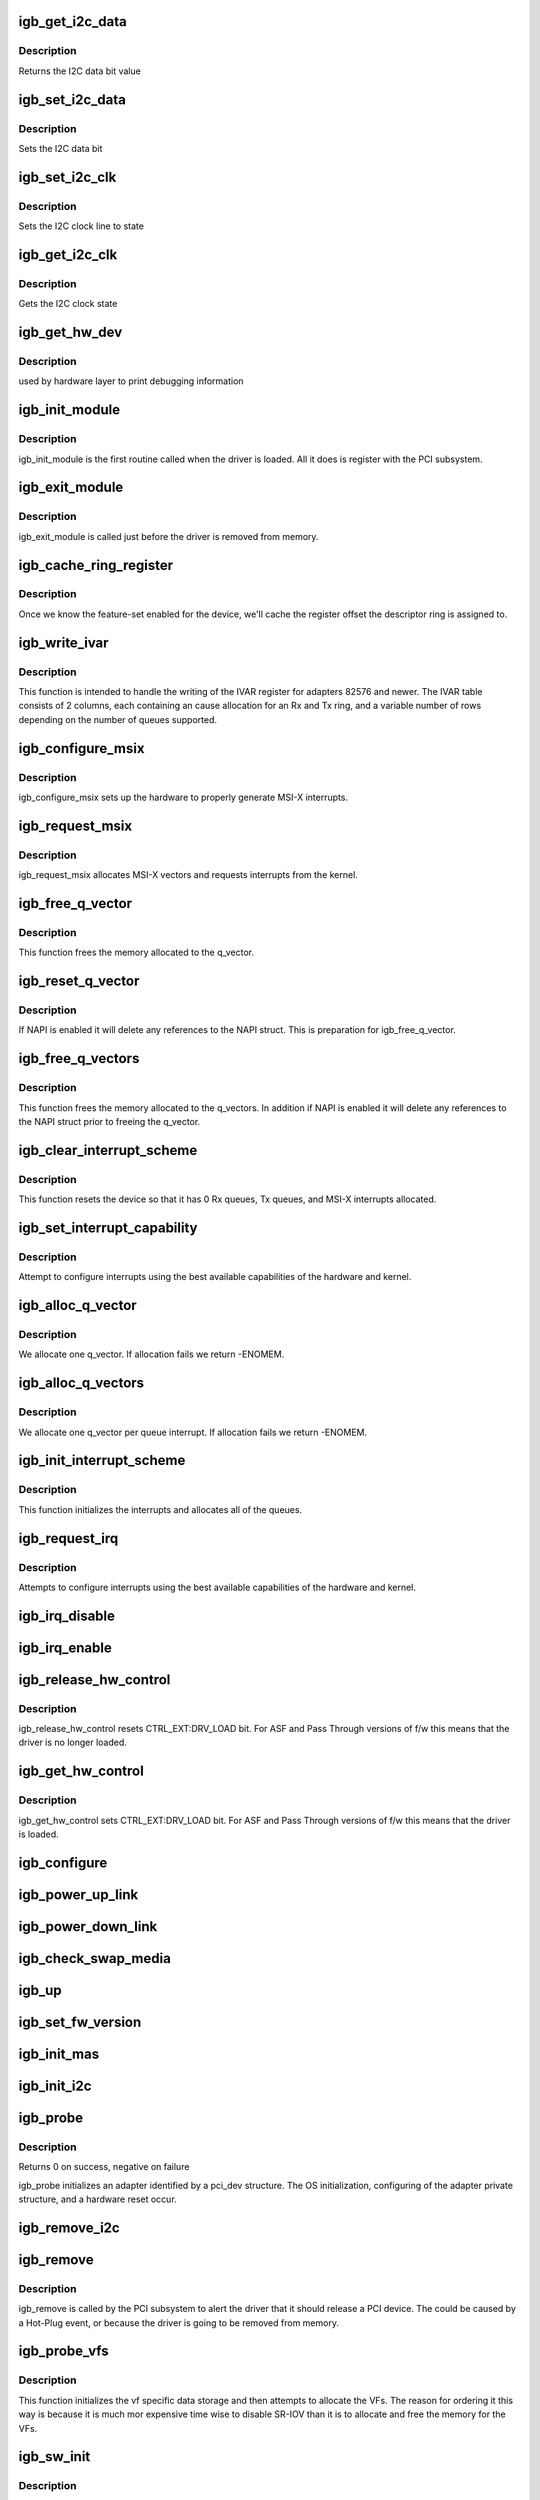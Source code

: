 .. -*- coding: utf-8; mode: rst -*-
.. src-file: drivers/net/ethernet/intel/igb/igb_main.c

.. _`igb_get_i2c_data`:

igb_get_i2c_data
================

.. c:function:: int igb_get_i2c_data(void *data)

    Reads the I2C SDA data bit

    :param void \*data:
        *undescribed*

.. _`igb_get_i2c_data.description`:

Description
-----------

Returns the I2C data bit value

.. _`igb_set_i2c_data`:

igb_set_i2c_data
================

.. c:function:: void igb_set_i2c_data(void *data, int state)

    Sets the I2C data bit

    :param void \*data:
        pointer to hardware structure

    :param int state:
        I2C data value (0 or 1) to set

.. _`igb_set_i2c_data.description`:

Description
-----------

Sets the I2C data bit

.. _`igb_set_i2c_clk`:

igb_set_i2c_clk
===============

.. c:function:: void igb_set_i2c_clk(void *data, int state)

    Sets the I2C SCL clock

    :param void \*data:
        pointer to hardware structure

    :param int state:
        state to set clock

.. _`igb_set_i2c_clk.description`:

Description
-----------

Sets the I2C clock line to state

.. _`igb_get_i2c_clk`:

igb_get_i2c_clk
===============

.. c:function:: int igb_get_i2c_clk(void *data)

    Gets the I2C SCL clock state

    :param void \*data:
        pointer to hardware structure

.. _`igb_get_i2c_clk.description`:

Description
-----------

Gets the I2C clock state

.. _`igb_get_hw_dev`:

igb_get_hw_dev
==============

.. c:function:: struct net_device *igb_get_hw_dev(struct e1000_hw *hw)

    return device

    :param struct e1000_hw \*hw:
        pointer to hardware structure

.. _`igb_get_hw_dev.description`:

Description
-----------

used by hardware layer to print debugging information

.. _`igb_init_module`:

igb_init_module
===============

.. c:function:: int igb_init_module( void)

    Driver Registration Routine

    :param  void:
        no arguments

.. _`igb_init_module.description`:

Description
-----------

igb_init_module is the first routine called when the driver is
loaded. All it does is register with the PCI subsystem.

.. _`igb_exit_module`:

igb_exit_module
===============

.. c:function:: void __exit igb_exit_module( void)

    Driver Exit Cleanup Routine

    :param  void:
        no arguments

.. _`igb_exit_module.description`:

Description
-----------

igb_exit_module is called just before the driver is removed
from memory.

.. _`igb_cache_ring_register`:

igb_cache_ring_register
=======================

.. c:function:: void igb_cache_ring_register(struct igb_adapter *adapter)

    Descriptor ring to register mapping

    :param struct igb_adapter \*adapter:
        board private structure to initialize

.. _`igb_cache_ring_register.description`:

Description
-----------

Once we know the feature-set enabled for the device, we'll cache
the register offset the descriptor ring is assigned to.

.. _`igb_write_ivar`:

igb_write_ivar
==============

.. c:function:: void igb_write_ivar(struct e1000_hw *hw, int msix_vector, int index, int offset)

    configure ivar for given MSI-X vector

    :param struct e1000_hw \*hw:
        pointer to the HW structure

    :param int msix_vector:
        vector number we are allocating to a given ring

    :param int index:
        row index of IVAR register to write within IVAR table

    :param int offset:
        column offset of in IVAR, should be multiple of 8

.. _`igb_write_ivar.description`:

Description
-----------

This function is intended to handle the writing of the IVAR register
for adapters 82576 and newer.  The IVAR table consists of 2 columns,
each containing an cause allocation for an Rx and Tx ring, and a
variable number of rows depending on the number of queues supported.

.. _`igb_configure_msix`:

igb_configure_msix
==================

.. c:function:: void igb_configure_msix(struct igb_adapter *adapter)

    Configure MSI-X hardware

    :param struct igb_adapter \*adapter:
        board private structure to initialize

.. _`igb_configure_msix.description`:

Description
-----------

igb_configure_msix sets up the hardware to properly
generate MSI-X interrupts.

.. _`igb_request_msix`:

igb_request_msix
================

.. c:function:: int igb_request_msix(struct igb_adapter *adapter)

    Initialize MSI-X interrupts

    :param struct igb_adapter \*adapter:
        board private structure to initialize

.. _`igb_request_msix.description`:

Description
-----------

igb_request_msix allocates MSI-X vectors and requests interrupts from the
kernel.

.. _`igb_free_q_vector`:

igb_free_q_vector
=================

.. c:function:: void igb_free_q_vector(struct igb_adapter *adapter, int v_idx)

    Free memory allocated for specific interrupt vector

    :param struct igb_adapter \*adapter:
        board private structure to initialize

    :param int v_idx:
        Index of vector to be freed

.. _`igb_free_q_vector.description`:

Description
-----------

This function frees the memory allocated to the q_vector.

.. _`igb_reset_q_vector`:

igb_reset_q_vector
==================

.. c:function:: void igb_reset_q_vector(struct igb_adapter *adapter, int v_idx)

    Reset config for interrupt vector

    :param struct igb_adapter \*adapter:
        board private structure to initialize

    :param int v_idx:
        Index of vector to be reset

.. _`igb_reset_q_vector.description`:

Description
-----------

If NAPI is enabled it will delete any references to the
NAPI struct. This is preparation for igb_free_q_vector.

.. _`igb_free_q_vectors`:

igb_free_q_vectors
==================

.. c:function:: void igb_free_q_vectors(struct igb_adapter *adapter)

    Free memory allocated for interrupt vectors

    :param struct igb_adapter \*adapter:
        board private structure to initialize

.. _`igb_free_q_vectors.description`:

Description
-----------

This function frees the memory allocated to the q_vectors.  In addition if
NAPI is enabled it will delete any references to the NAPI struct prior
to freeing the q_vector.

.. _`igb_clear_interrupt_scheme`:

igb_clear_interrupt_scheme
==========================

.. c:function:: void igb_clear_interrupt_scheme(struct igb_adapter *adapter)

    reset the device to a state of no interrupts

    :param struct igb_adapter \*adapter:
        board private structure to initialize

.. _`igb_clear_interrupt_scheme.description`:

Description
-----------

This function resets the device so that it has 0 Rx queues, Tx queues, and
MSI-X interrupts allocated.

.. _`igb_set_interrupt_capability`:

igb_set_interrupt_capability
============================

.. c:function:: void igb_set_interrupt_capability(struct igb_adapter *adapter, bool msix)

    set MSI or MSI-X if supported

    :param struct igb_adapter \*adapter:
        board private structure to initialize

    :param bool msix:
        boolean value of MSIX capability

.. _`igb_set_interrupt_capability.description`:

Description
-----------

Attempt to configure interrupts using the best available
capabilities of the hardware and kernel.

.. _`igb_alloc_q_vector`:

igb_alloc_q_vector
==================

.. c:function:: int igb_alloc_q_vector(struct igb_adapter *adapter, int v_count, int v_idx, int txr_count, int txr_idx, int rxr_count, int rxr_idx)

    Allocate memory for a single interrupt vector

    :param struct igb_adapter \*adapter:
        board private structure to initialize

    :param int v_count:
        q_vectors allocated on adapter, used for ring interleaving

    :param int v_idx:
        index of vector in adapter struct

    :param int txr_count:
        total number of Tx rings to allocate

    :param int txr_idx:
        index of first Tx ring to allocate

    :param int rxr_count:
        total number of Rx rings to allocate

    :param int rxr_idx:
        index of first Rx ring to allocate

.. _`igb_alloc_q_vector.description`:

Description
-----------

We allocate one q_vector.  If allocation fails we return -ENOMEM.

.. _`igb_alloc_q_vectors`:

igb_alloc_q_vectors
===================

.. c:function:: int igb_alloc_q_vectors(struct igb_adapter *adapter)

    Allocate memory for interrupt vectors

    :param struct igb_adapter \*adapter:
        board private structure to initialize

.. _`igb_alloc_q_vectors.description`:

Description
-----------

We allocate one q_vector per queue interrupt.  If allocation fails we
return -ENOMEM.

.. _`igb_init_interrupt_scheme`:

igb_init_interrupt_scheme
=========================

.. c:function:: int igb_init_interrupt_scheme(struct igb_adapter *adapter, bool msix)

    initialize interrupts, allocate queues/vectors

    :param struct igb_adapter \*adapter:
        board private structure to initialize

    :param bool msix:
        boolean value of MSIX capability

.. _`igb_init_interrupt_scheme.description`:

Description
-----------

This function initializes the interrupts and allocates all of the queues.

.. _`igb_request_irq`:

igb_request_irq
===============

.. c:function:: int igb_request_irq(struct igb_adapter *adapter)

    initialize interrupts

    :param struct igb_adapter \*adapter:
        board private structure to initialize

.. _`igb_request_irq.description`:

Description
-----------

Attempts to configure interrupts using the best available
capabilities of the hardware and kernel.

.. _`igb_irq_disable`:

igb_irq_disable
===============

.. c:function:: void igb_irq_disable(struct igb_adapter *adapter)

    Mask off interrupt generation on the NIC

    :param struct igb_adapter \*adapter:
        board private structure

.. _`igb_irq_enable`:

igb_irq_enable
==============

.. c:function:: void igb_irq_enable(struct igb_adapter *adapter)

    Enable default interrupt generation settings

    :param struct igb_adapter \*adapter:
        board private structure

.. _`igb_release_hw_control`:

igb_release_hw_control
======================

.. c:function:: void igb_release_hw_control(struct igb_adapter *adapter)

    release control of the h/w to f/w

    :param struct igb_adapter \*adapter:
        address of board private structure

.. _`igb_release_hw_control.description`:

Description
-----------

igb_release_hw_control resets CTRL_EXT:DRV_LOAD bit.
For ASF and Pass Through versions of f/w this means that the
driver is no longer loaded.

.. _`igb_get_hw_control`:

igb_get_hw_control
==================

.. c:function:: void igb_get_hw_control(struct igb_adapter *adapter)

    get control of the h/w from f/w

    :param struct igb_adapter \*adapter:
        address of board private structure

.. _`igb_get_hw_control.description`:

Description
-----------

igb_get_hw_control sets CTRL_EXT:DRV_LOAD bit.
For ASF and Pass Through versions of f/w this means that
the driver is loaded.

.. _`igb_configure`:

igb_configure
=============

.. c:function:: void igb_configure(struct igb_adapter *adapter)

    configure the hardware for RX and TX

    :param struct igb_adapter \*adapter:
        private board structure

.. _`igb_power_up_link`:

igb_power_up_link
=================

.. c:function:: void igb_power_up_link(struct igb_adapter *adapter)

    Power up the phy/serdes link

    :param struct igb_adapter \*adapter:
        address of board private structure

.. _`igb_power_down_link`:

igb_power_down_link
===================

.. c:function:: void igb_power_down_link(struct igb_adapter *adapter)

    Power down the phy/serdes link

    :param struct igb_adapter \*adapter:
        address of board private structure

.. _`igb_check_swap_media`:

igb_check_swap_media
====================

.. c:function:: void igb_check_swap_media(struct igb_adapter *adapter)

    :param struct igb_adapter \*adapter:
        address of the board private structure

.. _`igb_up`:

igb_up
======

.. c:function:: int igb_up(struct igb_adapter *adapter)

    Open the interface and prepare it to handle traffic

    :param struct igb_adapter \*adapter:
        board private structure

.. _`igb_set_fw_version`:

igb_set_fw_version
==================

.. c:function:: void igb_set_fw_version(struct igb_adapter *adapter)

    Configure version string for ethtool

    :param struct igb_adapter \*adapter:
        adapter struct

.. _`igb_init_mas`:

igb_init_mas
============

.. c:function:: void igb_init_mas(struct igb_adapter *adapter)

    init Media Autosense feature if enabled in the NVM

    :param struct igb_adapter \*adapter:
        adapter struct

.. _`igb_init_i2c`:

igb_init_i2c
============

.. c:function:: s32 igb_init_i2c(struct igb_adapter *adapter)

    Init I2C interface

    :param struct igb_adapter \*adapter:
        pointer to adapter structure

.. _`igb_probe`:

igb_probe
=========

.. c:function:: int igb_probe(struct pci_dev *pdev, const struct pci_device_id *ent)

    Device Initialization Routine

    :param struct pci_dev \*pdev:
        PCI device information struct

    :param const struct pci_device_id \*ent:
        entry in igb_pci_tbl

.. _`igb_probe.description`:

Description
-----------

Returns 0 on success, negative on failure

igb_probe initializes an adapter identified by a pci_dev structure.
The OS initialization, configuring of the adapter private structure,
and a hardware reset occur.

.. _`igb_remove_i2c`:

igb_remove_i2c
==============

.. c:function:: void igb_remove_i2c(struct igb_adapter *adapter)

    Cleanup  I2C interface

    :param struct igb_adapter \*adapter:
        pointer to adapter structure

.. _`igb_remove`:

igb_remove
==========

.. c:function:: void igb_remove(struct pci_dev *pdev)

    Device Removal Routine

    :param struct pci_dev \*pdev:
        PCI device information struct

.. _`igb_remove.description`:

Description
-----------

igb_remove is called by the PCI subsystem to alert the driver
that it should release a PCI device.  The could be caused by a
Hot-Plug event, or because the driver is going to be removed from
memory.

.. _`igb_probe_vfs`:

igb_probe_vfs
=============

.. c:function:: void igb_probe_vfs(struct igb_adapter *adapter)

    Initialize vf data storage and add VFs to pci config space

    :param struct igb_adapter \*adapter:
        board private structure to initialize

.. _`igb_probe_vfs.description`:

Description
-----------

This function initializes the vf specific data storage and then attempts to
allocate the VFs.  The reason for ordering it this way is because it is much
mor expensive time wise to disable SR-IOV than it is to allocate and free
the memory for the VFs.

.. _`igb_sw_init`:

igb_sw_init
===========

.. c:function:: int igb_sw_init(struct igb_adapter *adapter)

    Initialize general software structures (struct igb_adapter)

    :param struct igb_adapter \*adapter:
        board private structure to initialize

.. _`igb_sw_init.description`:

Description
-----------

igb_sw_init initializes the Adapter private data structure.
Fields are initialized based on PCI device information and
OS network device settings (MTU size).

.. _`__igb_open`:

__igb_open
==========

.. c:function:: int __igb_open(struct net_device *netdev, bool resuming)

    Called when a network interface is made active

    :param struct net_device \*netdev:
        network interface device structure

    :param bool resuming:
        *undescribed*

.. _`__igb_open.description`:

Description
-----------

Returns 0 on success, negative value on failure

The open entry point is called when a network interface is made
active by the system (IFF_UP).  At this point all resources needed
for transmit and receive operations are allocated, the interrupt
handler is registered with the OS, the watchdog timer is started,
and the stack is notified that the interface is ready.

.. _`__igb_close`:

__igb_close
===========

.. c:function:: int __igb_close(struct net_device *netdev, bool suspending)

    Disables a network interface

    :param struct net_device \*netdev:
        network interface device structure

    :param bool suspending:
        *undescribed*

.. _`__igb_close.description`:

Description
-----------

Returns 0, this is not allowed to fail

The close entry point is called when an interface is de-activated
by the OS.  The hardware is still under the driver's control, but
needs to be disabled.  A global MAC reset is issued to stop the
hardware, and all transmit and receive resources are freed.

.. _`igb_setup_tx_resources`:

igb_setup_tx_resources
======================

.. c:function:: int igb_setup_tx_resources(struct igb_ring *tx_ring)

    allocate Tx resources (Descriptors)

    :param struct igb_ring \*tx_ring:
        tx descriptor ring (for a specific queue) to setup

.. _`igb_setup_tx_resources.description`:

Description
-----------

Return 0 on success, negative on failure

.. _`igb_setup_all_tx_resources`:

igb_setup_all_tx_resources
==========================

.. c:function:: int igb_setup_all_tx_resources(struct igb_adapter *adapter)

    wrapper to allocate Tx resources (Descriptors) for all queues

    :param struct igb_adapter \*adapter:
        board private structure

.. _`igb_setup_all_tx_resources.description`:

Description
-----------

Return 0 on success, negative on failure

.. _`igb_setup_tctl`:

igb_setup_tctl
==============

.. c:function:: void igb_setup_tctl(struct igb_adapter *adapter)

    configure the transmit control registers

    :param struct igb_adapter \*adapter:
        Board private structure

.. _`igb_configure_tx_ring`:

igb_configure_tx_ring
=====================

.. c:function:: void igb_configure_tx_ring(struct igb_adapter *adapter, struct igb_ring *ring)

    Configure transmit ring after Reset

    :param struct igb_adapter \*adapter:
        board private structure

    :param struct igb_ring \*ring:
        tx ring to configure

.. _`igb_configure_tx_ring.description`:

Description
-----------

Configure a transmit ring after a reset.

.. _`igb_configure_tx`:

igb_configure_tx
================

.. c:function:: void igb_configure_tx(struct igb_adapter *adapter)

    Configure transmit Unit after Reset

    :param struct igb_adapter \*adapter:
        board private structure

.. _`igb_configure_tx.description`:

Description
-----------

Configure the Tx unit of the MAC after a reset.

.. _`igb_setup_rx_resources`:

igb_setup_rx_resources
======================

.. c:function:: int igb_setup_rx_resources(struct igb_ring *rx_ring)

    allocate Rx resources (Descriptors)

    :param struct igb_ring \*rx_ring:
        Rx descriptor ring (for a specific queue) to setup

.. _`igb_setup_rx_resources.description`:

Description
-----------

Returns 0 on success, negative on failure

.. _`igb_setup_all_rx_resources`:

igb_setup_all_rx_resources
==========================

.. c:function:: int igb_setup_all_rx_resources(struct igb_adapter *adapter)

    wrapper to allocate Rx resources (Descriptors) for all queues

    :param struct igb_adapter \*adapter:
        board private structure

.. _`igb_setup_all_rx_resources.description`:

Description
-----------

Return 0 on success, negative on failure

.. _`igb_setup_mrqc`:

igb_setup_mrqc
==============

.. c:function:: void igb_setup_mrqc(struct igb_adapter *adapter)

    configure the multiple receive queue control registers

    :param struct igb_adapter \*adapter:
        Board private structure

.. _`igb_setup_rctl`:

igb_setup_rctl
==============

.. c:function:: void igb_setup_rctl(struct igb_adapter *adapter)

    configure the receive control registers

    :param struct igb_adapter \*adapter:
        Board private structure

.. _`igb_configure_rx_ring`:

igb_configure_rx_ring
=====================

.. c:function:: void igb_configure_rx_ring(struct igb_adapter *adapter, struct igb_ring *ring)

    Configure a receive ring after Reset

    :param struct igb_adapter \*adapter:
        board private structure

    :param struct igb_ring \*ring:
        receive ring to be configured

.. _`igb_configure_rx_ring.description`:

Description
-----------

Configure the Rx unit of the MAC after a reset.

.. _`igb_configure_rx`:

igb_configure_rx
================

.. c:function:: void igb_configure_rx(struct igb_adapter *adapter)

    Configure receive Unit after Reset

    :param struct igb_adapter \*adapter:
        board private structure

.. _`igb_configure_rx.description`:

Description
-----------

Configure the Rx unit of the MAC after a reset.

.. _`igb_free_tx_resources`:

igb_free_tx_resources
=====================

.. c:function:: void igb_free_tx_resources(struct igb_ring *tx_ring)

    Free Tx Resources per Queue

    :param struct igb_ring \*tx_ring:
        Tx descriptor ring for a specific queue

.. _`igb_free_tx_resources.description`:

Description
-----------

Free all transmit software resources

.. _`igb_free_all_tx_resources`:

igb_free_all_tx_resources
=========================

.. c:function:: void igb_free_all_tx_resources(struct igb_adapter *adapter)

    Free Tx Resources for All Queues

    :param struct igb_adapter \*adapter:
        board private structure

.. _`igb_free_all_tx_resources.description`:

Description
-----------

Free all transmit software resources

.. _`igb_clean_tx_ring`:

igb_clean_tx_ring
=================

.. c:function:: void igb_clean_tx_ring(struct igb_ring *tx_ring)

    Free Tx Buffers

    :param struct igb_ring \*tx_ring:
        ring to be cleaned

.. _`igb_clean_all_tx_rings`:

igb_clean_all_tx_rings
======================

.. c:function:: void igb_clean_all_tx_rings(struct igb_adapter *adapter)

    Free Tx Buffers for all queues

    :param struct igb_adapter \*adapter:
        board private structure

.. _`igb_free_rx_resources`:

igb_free_rx_resources
=====================

.. c:function:: void igb_free_rx_resources(struct igb_ring *rx_ring)

    Free Rx Resources

    :param struct igb_ring \*rx_ring:
        ring to clean the resources from

.. _`igb_free_rx_resources.description`:

Description
-----------

Free all receive software resources

.. _`igb_free_all_rx_resources`:

igb_free_all_rx_resources
=========================

.. c:function:: void igb_free_all_rx_resources(struct igb_adapter *adapter)

    Free Rx Resources for All Queues

    :param struct igb_adapter \*adapter:
        board private structure

.. _`igb_free_all_rx_resources.description`:

Description
-----------

Free all receive software resources

.. _`igb_clean_rx_ring`:

igb_clean_rx_ring
=================

.. c:function:: void igb_clean_rx_ring(struct igb_ring *rx_ring)

    Free Rx Buffers per Queue

    :param struct igb_ring \*rx_ring:
        ring to free buffers from

.. _`igb_clean_all_rx_rings`:

igb_clean_all_rx_rings
======================

.. c:function:: void igb_clean_all_rx_rings(struct igb_adapter *adapter)

    Free Rx Buffers for all queues

    :param struct igb_adapter \*adapter:
        board private structure

.. _`igb_set_mac`:

igb_set_mac
===========

.. c:function:: int igb_set_mac(struct net_device *netdev, void *p)

    Change the Ethernet Address of the NIC

    :param struct net_device \*netdev:
        network interface device structure

    :param void \*p:
        pointer to an address structure

.. _`igb_set_mac.description`:

Description
-----------

Returns 0 on success, negative on failure

.. _`igb_write_mc_addr_list`:

igb_write_mc_addr_list
======================

.. c:function:: int igb_write_mc_addr_list(struct net_device *netdev)

    write multicast addresses to MTA

    :param struct net_device \*netdev:
        network interface device structure

.. _`igb_write_mc_addr_list.description`:

Description
-----------

Writes multicast address list to the MTA hash table.

.. _`igb_write_mc_addr_list.return`:

Return
------

-ENOMEM on failure
0 on no addresses written
X on writing X addresses to MTA

.. _`igb_set_rx_mode`:

igb_set_rx_mode
===============

.. c:function:: void igb_set_rx_mode(struct net_device *netdev)

    Secondary Unicast, Multicast and Promiscuous mode set

    :param struct net_device \*netdev:
        network interface device structure

.. _`igb_set_rx_mode.description`:

Description
-----------

The set_rx_mode entry point is called whenever the unicast or multicast
address lists or the network interface flags are updated.  This routine is
responsible for configuring the hardware for proper unicast, multicast,
promiscuous mode, and all-multi behavior.

.. _`igb_has_link`:

igb_has_link
============

.. c:function:: bool igb_has_link(struct igb_adapter *adapter)

    check shared code for link and determine up/down

    :param struct igb_adapter \*adapter:
        pointer to driver private info

.. _`igb_check_lvmmc`:

igb_check_lvmmc
===============

.. c:function:: void igb_check_lvmmc(struct igb_adapter *adapter)

    check for malformed packets received and indicated in LVMMC register

    :param struct igb_adapter \*adapter:
        pointer to adapter

.. _`igb_watchdog`:

igb_watchdog
============

.. c:function:: void igb_watchdog(unsigned long data)

    Timer Call-back

    :param unsigned long data:
        pointer to adapter cast into an unsigned long

.. _`igb_update_ring_itr`:

igb_update_ring_itr
===================

.. c:function:: void igb_update_ring_itr(struct igb_q_vector *q_vector)

    update the dynamic ITR value based on packet size

    :param struct igb_q_vector \*q_vector:
        pointer to q_vector

.. _`igb_update_ring_itr.description`:

Description
-----------

Stores a new ITR value based on strictly on packet size.  This
algorithm is less sophisticated than that used in igb_update_itr,
due to the difficulty of synchronizing statistics across multiple
receive rings.  The divisors and thresholds used by this function
were determined based on theoretical maximum wire speed and testing
data, in order to minimize response time while increasing bulk
throughput.
This functionality is controlled by ethtool's coalescing settings.

.. _`igb_update_ring_itr.note`:

NOTE
----

This function is called only when operating in a multiqueue
receive environment.

.. _`igb_update_itr`:

igb_update_itr
==============

.. c:function:: void igb_update_itr(struct igb_q_vector *q_vector, struct igb_ring_container *ring_container)

    update the dynamic ITR value based on statistics

    :param struct igb_q_vector \*q_vector:
        pointer to q_vector

    :param struct igb_ring_container \*ring_container:
        ring info to update the itr for

.. _`igb_update_itr.description`:

Description
-----------

Stores a new ITR value based on packets and byte
counts during the last interrupt.  The advantage of per interrupt
computation is faster updates and more accurate ITR for the current
traffic pattern.  Constants in this function were computed
based on theoretical maximum wire speed and thresholds were set based
on testing data as well as attempting to minimize response time
while increasing bulk throughput.
This functionality is controlled by ethtool's coalescing settings.

.. _`igb_update_itr.note`:

NOTE
----

These calculations are only valid when operating in a single-
queue environment.

.. _`igb_tx_timeout`:

igb_tx_timeout
==============

.. c:function:: void igb_tx_timeout(struct net_device *netdev)

    Respond to a Tx Hang

    :param struct net_device \*netdev:
        network interface device structure

.. _`igb_get_stats64`:

igb_get_stats64
===============

.. c:function:: void igb_get_stats64(struct net_device *netdev, struct rtnl_link_stats64 *stats)

    Get System Network Statistics

    :param struct net_device \*netdev:
        network interface device structure

    :param struct rtnl_link_stats64 \*stats:
        rtnl_link_stats64 pointer

.. _`igb_change_mtu`:

igb_change_mtu
==============

.. c:function:: int igb_change_mtu(struct net_device *netdev, int new_mtu)

    Change the Maximum Transfer Unit

    :param struct net_device \*netdev:
        network interface device structure

    :param int new_mtu:
        new value for maximum frame size

.. _`igb_change_mtu.description`:

Description
-----------

Returns 0 on success, negative on failure

.. _`igb_update_stats`:

igb_update_stats
================

.. c:function:: void igb_update_stats(struct igb_adapter *adapter)

    Update the board statistics counters

    :param struct igb_adapter \*adapter:
        board private structure

.. _`igb_set_uta`:

igb_set_uta
===========

.. c:function:: void igb_set_uta(struct igb_adapter *adapter, bool set)

    Set unicast filter table address

    :param struct igb_adapter \*adapter:
        board private structure

    :param bool set:
        boolean indicating if we are setting or clearing bits

.. _`igb_set_uta.description`:

Description
-----------

The unicast table address is a register array of 32-bit registers.
The table is meant to be used in a way similar to how the MTA is used
however due to certain limitations in the hardware it is necessary to
set all the hash bits to 1 and use the VMOLR ROPE bit as a promiscuous
enable bit to allow vlan tag stripping when promiscuous mode is enabled

.. _`igb_intr_msi`:

igb_intr_msi
============

.. c:function:: irqreturn_t igb_intr_msi(int irq, void *data)

    Interrupt Handler

    :param int irq:
        interrupt number

    :param void \*data:
        pointer to a network interface device structure

.. _`igb_intr`:

igb_intr
========

.. c:function:: irqreturn_t igb_intr(int irq, void *data)

    Legacy Interrupt Handler

    :param int irq:
        interrupt number

    :param void \*data:
        pointer to a network interface device structure

.. _`igb_poll`:

igb_poll
========

.. c:function:: int igb_poll(struct napi_struct *napi, int budget)

    NAPI Rx polling callback

    :param struct napi_struct \*napi:
        napi polling structure

    :param int budget:
        count of how many packets we should handle

.. _`igb_clean_tx_irq`:

igb_clean_tx_irq
================

.. c:function:: bool igb_clean_tx_irq(struct igb_q_vector *q_vector, int napi_budget)

    Reclaim resources after transmit completes

    :param struct igb_q_vector \*q_vector:
        pointer to q_vector containing needed info

    :param int napi_budget:
        Used to determine if we are in netpoll

.. _`igb_clean_tx_irq.description`:

Description
-----------

returns true if ring is completely cleaned

.. _`igb_reuse_rx_page`:

igb_reuse_rx_page
=================

.. c:function:: void igb_reuse_rx_page(struct igb_ring *rx_ring, struct igb_rx_buffer *old_buff)

    page flip buffer and store it back on the ring

    :param struct igb_ring \*rx_ring:
        rx descriptor ring to store buffers on

    :param struct igb_rx_buffer \*old_buff:
        donor buffer to have page reused

.. _`igb_reuse_rx_page.description`:

Description
-----------

Synchronizes page for reuse by the adapter

.. _`igb_add_rx_frag`:

igb_add_rx_frag
===============

.. c:function:: void igb_add_rx_frag(struct igb_ring *rx_ring, struct igb_rx_buffer *rx_buffer, struct sk_buff *skb, unsigned int size)

    Add contents of Rx buffer to sk_buff

    :param struct igb_ring \*rx_ring:
        rx descriptor ring to transact packets on

    :param struct igb_rx_buffer \*rx_buffer:
        buffer containing page to add

    :param struct sk_buff \*skb:
        sk_buff to place the data into

    :param unsigned int size:
        size of buffer to be added

.. _`igb_add_rx_frag.description`:

Description
-----------

This function will add the data contained in rx_buffer->page to the skb.

.. _`igb_is_non_eop`:

igb_is_non_eop
==============

.. c:function:: bool igb_is_non_eop(struct igb_ring *rx_ring, union e1000_adv_rx_desc *rx_desc)

    process handling of non-EOP buffers

    :param struct igb_ring \*rx_ring:
        Rx ring being processed

    :param union e1000_adv_rx_desc \*rx_desc:
        Rx descriptor for current buffer

.. _`igb_is_non_eop.description`:

Description
-----------

This function updates next to clean.  If the buffer is an EOP buffer
this function exits returning false, otherwise it will place the
sk_buff in the next buffer to be chained and return true indicating
that this is in fact a non-EOP buffer.

.. _`igb_cleanup_headers`:

igb_cleanup_headers
===================

.. c:function:: bool igb_cleanup_headers(struct igb_ring *rx_ring, union e1000_adv_rx_desc *rx_desc, struct sk_buff *skb)

    Correct corrupted or empty headers

    :param struct igb_ring \*rx_ring:
        rx descriptor ring packet is being transacted on

    :param union e1000_adv_rx_desc \*rx_desc:
        pointer to the EOP Rx descriptor

    :param struct sk_buff \*skb:
        pointer to current skb being fixed

.. _`igb_cleanup_headers.description`:

Description
-----------

Address the case where we are pulling data in on pages only
and as such no data is present in the skb header.

In addition if skb is not at least 60 bytes we need to pad it so that
it is large enough to qualify as a valid Ethernet frame.

Returns true if an error was encountered and skb was freed.

.. _`igb_process_skb_fields`:

igb_process_skb_fields
======================

.. c:function:: void igb_process_skb_fields(struct igb_ring *rx_ring, union e1000_adv_rx_desc *rx_desc, struct sk_buff *skb)

    Populate skb header fields from Rx descriptor

    :param struct igb_ring \*rx_ring:
        rx descriptor ring packet is being transacted on

    :param union e1000_adv_rx_desc \*rx_desc:
        pointer to the EOP Rx descriptor

    :param struct sk_buff \*skb:
        pointer to current skb being populated

.. _`igb_process_skb_fields.description`:

Description
-----------

This function checks the ring, descriptor, and packet information in
order to populate the hash, checksum, VLAN, timestamp, protocol, and
other fields within the skb.

.. _`igb_alloc_rx_buffers`:

igb_alloc_rx_buffers
====================

.. c:function:: void igb_alloc_rx_buffers(struct igb_ring *rx_ring, u16 cleaned_count)

    Replace used receive buffers; packet split

    :param struct igb_ring \*rx_ring:
        *undescribed*

    :param u16 cleaned_count:
        *undescribed*

.. _`igb_mii_ioctl`:

igb_mii_ioctl
=============

.. c:function:: int igb_mii_ioctl(struct net_device *netdev, struct ifreq *ifr, int cmd)

    :param struct net_device \*netdev:
        *undescribed*

    :param struct ifreq \*ifr:
        *undescribed*

    :param int cmd:
        *undescribed*

.. _`igb_ioctl`:

igb_ioctl
=========

.. c:function:: int igb_ioctl(struct net_device *netdev, struct ifreq *ifr, int cmd)

    :param struct net_device \*netdev:
        *undescribed*

    :param struct ifreq \*ifr:
        *undescribed*

    :param int cmd:
        *undescribed*

.. _`igb_io_error_detected`:

igb_io_error_detected
=====================

.. c:function:: pci_ers_result_t igb_io_error_detected(struct pci_dev *pdev, pci_channel_state_t state)

    called when PCI error is detected

    :param struct pci_dev \*pdev:
        Pointer to PCI device

    :param pci_channel_state_t state:
        The current pci connection state

.. _`igb_io_error_detected.description`:

Description
-----------

This function is called after a PCI bus error affecting
this device has been detected.

.. _`igb_io_slot_reset`:

igb_io_slot_reset
=================

.. c:function:: pci_ers_result_t igb_io_slot_reset(struct pci_dev *pdev)

    called after the pci bus has been reset.

    :param struct pci_dev \*pdev:
        Pointer to PCI device

.. _`igb_io_slot_reset.description`:

Description
-----------

Restart the card from scratch, as if from a cold-boot. Implementation
resembles the first-half of the igb_resume routine.

.. _`igb_io_resume`:

igb_io_resume
=============

.. c:function:: void igb_io_resume(struct pci_dev *pdev)

    called when traffic can start flowing again.

    :param struct pci_dev \*pdev:
        Pointer to PCI device

.. _`igb_io_resume.description`:

Description
-----------

This callback is called when the error recovery driver tells us that
its OK to resume normal operation. Implementation resembles the
second-half of the igb_resume routine.

.. _`igb_rar_set_index`:

igb_rar_set_index
=================

.. c:function:: void igb_rar_set_index(struct igb_adapter *adapter, u32 index)

    Sync RAL[index] and RAH[index] registers with MAC table

    :param struct igb_adapter \*adapter:
        Pointer to adapter structure

    :param u32 index:
        Index of the RAR entry which need to be synced with MAC table

.. _`igb_read_i2c_byte`:

igb_read_i2c_byte
=================

.. c:function:: s32 igb_read_i2c_byte(struct e1000_hw *hw, u8 byte_offset, u8 dev_addr, u8 *data)

    Reads 8 bit word over I2C

    :param struct e1000_hw \*hw:
        pointer to hardware structure

    :param u8 byte_offset:
        byte offset to read

    :param u8 dev_addr:
        device address

    :param u8 \*data:
        value read

.. _`igb_read_i2c_byte.description`:

Description
-----------

Performs byte read operation over I2C interface at
a specified device address.

.. _`igb_write_i2c_byte`:

igb_write_i2c_byte
==================

.. c:function:: s32 igb_write_i2c_byte(struct e1000_hw *hw, u8 byte_offset, u8 dev_addr, u8 data)

    Writes 8 bit word over I2C

    :param struct e1000_hw \*hw:
        pointer to hardware structure

    :param u8 byte_offset:
        byte offset to write

    :param u8 dev_addr:
        device address

    :param u8 data:
        value to write

.. _`igb_write_i2c_byte.description`:

Description
-----------

Performs byte write operation over I2C interface at
a specified device address.

.. This file was automatic generated / don't edit.

